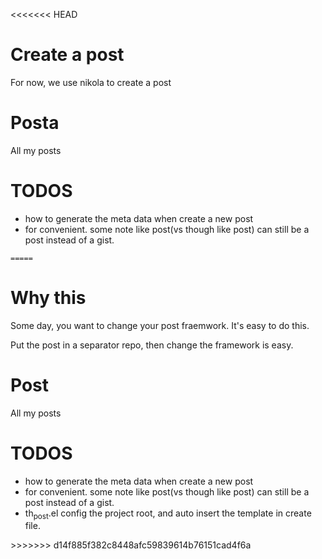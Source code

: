 <<<<<<< HEAD
* Create a post
For now, we use nikola to create a post

* Posta

All my posts

* TODOS
- how to generate the meta data when create a new post
- for convenient. some note like post(vs though like post) can still be a post instead of a gist.
=======
* Why this
Some day, you want to change your post fraemwork. It's easy to do this.

Put the post in a separator repo, then change the framework is easy.

* Post

All my posts

* TODOS
- how to generate the meta data when create a new post
- for convenient. some note like post(vs though like post) can still be a post instead of a gist.
- th_post.el config the project root, and auto insert the template in create file.

  
>>>>>>> d14f885f382c8448afc59839614b76151cad4f6a
